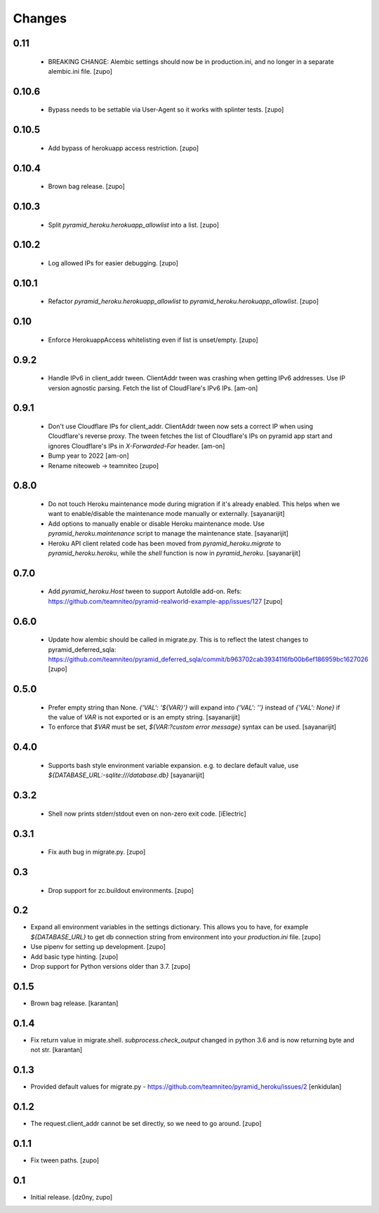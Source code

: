 =======
Changes
=======

0.11
------

  * BREAKING CHANGE: Alembic settings should now be in production.ini,
    and no longer in a separate alembic.ini file.
    [zupo]


0.10.6
------

  * Bypass needs to be settable via User-Agent so it works with splinter tests.
    [zupo]


0.10.5
------

  * Add bypass of herokuapp access restriction.
    [zupo]


0.10.4
------

  * Brown bag release.
    [zupo]


0.10.3
------
  
  * Split `pyramid_heroku.herokuapp_allowlist` into a list.
    [zupo]


0.10.2
------

  * Log allowed IPs for easier debugging.
    [zupo]


0.10.1
------

  * Refactor `pyramid_heroku.herokuapp_allowlist` to
    `pyramid_heroku.herokuapp_allowlist`.
    [zupo]


0.10
----

 * Enforce HerokuappAccess whitelisting even if list is unset/empty.
   [zupo]


0.9.2
-----

 * Handle IPv6 in client_addr tween. ClientAddr tween was crashing when getting
   IPv6 addresses. Use IP version agnostic parsing. Fetch the list of
   CloudFlare's IPv6 IPs.
   [am-on]


0.9.1
-----

 * Don't use Cloudflare IPs for client_addr. ClientAddr tween now sets a
   correct IP when using Cloudflare's reverse proxy. The tween fetches the list
   of Cloudflare's IPs on pyramid app start and ignores Cloudflare's IPs in
   `X-Forwarded-For` header.
   [am-on]

 * Bump year to 2022
   [am-on]

 * Rename niteoweb -> teamniteo
   [zupo]


0.8.0
-----

 * Do not touch Heroku maintenance mode during migration if it's already enabled.
   This helps when we want to enable/disable the maintenance mode manually or externally.
   [sayanarijit]

 * Add options to manually enable or disable Heroku maintenance mode.
   Use `pyramid_heroku.maintenance` script to manage the maintenance state.
   [sayanarijit]

 * Heroku API client related code has been moved from `pyramid_heroku.migrate` to
   `pyramid_heroku.heroku`, while the `shell` function is now in `pyramid_heroku`.
   [sayanarijit]


0.7.0
-----

 * Add `pyramid_heroku.Host` tween to support AutoIdle add-on. Refs:
   https://github.com/teamniteo/pyramid-realworld-example-app/issues/127
   [zupo]


0.6.0
-----

 * Update how alembic should be called in migrate.py. This is to reflect the
   latest changes to pyramid_deferred_sqla:
   https://github.com/teamniteo/pyramid_deferred_sqla/commit/b963702cab3934116fb00b6ef186959bc1627026
   [zupo]


0.5.0
-----

 * Prefer empty string than None. `{'VAL': '${VAR}'}` will expand into
   `{'VAL': ''}` instead of `{'VAL': None}` if the value of `VAR` is not exported or
   is an empty string.
   [sayanarijit]

 * To enforce that `$VAR` must be set, `${VAR:?custom error message}` syntax can be used.
   [sayanarijit]


0.4.0
-----

 * Supports bash style environment variable expansion.
   e.g. to declare default value, use `${DATABASE_URL:-sqlite:///database.db}`
   [sayanarijit]


0.3.2
-----

 * Shell now prints stderr/stdout even on non-zero exit code.
   [iElectric]


0.3.1
-----

 * Fix auth bug in migrate.py.
   [zupo]


0.3
---

 * Drop support for zc.buildout environments.
   [zupo]


0.2
---

* Expand all environment variables in the settings dictionary. This allows you
  to have, for example `${DATABASE_URL}` to get db connection string from
  environment into your `production.ini` file.
  [zupo]

* Use pipenv for setting up development.
  [zupo]

* Add basic type hinting.
  [zupo]

* Drop support for Python versions older than 3.7.
  [zupo]


0.1.5
-----

* Brown bag release.
  [karantan]


0.1.4
-----

* Fix return value in migrate.shell. `subprocess.check_output` changed in
  python 3.6 and is now returning byte and not str.
  [karantan]

0.1.3
-----

* Provided default values for migrate.py - https://github.com/teamniteo/pyramid_heroku/issues/2
  [enkidulan]

0.1.2
-----

* The request.client_addr cannot be set directly, so we need to go around.
  [zupo]


0.1.1
-----

* Fix tween paths.
  [zupo]



0.1
---

* Initial release.
  [dz0ny, zupo]

